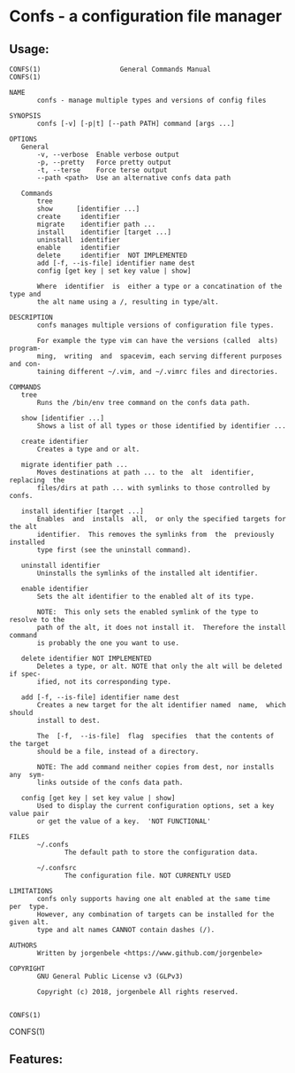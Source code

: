 * Confs - a configuration file manager
** Usage:
#+BEGIN_SRC
CONFS(1)                    General Commands Manual                   CONFS(1)

NAME
       confs - manage multiple types and versions of config files

SYNOPSIS
       confs [-v] [-p|t] [--path PATH] command [args ...]

OPTIONS
   General
       -v, --verbose  Enable verbose output
       -p, --pretty   Force pretty output
       -t, --terse    Force terse output
       --path <path>  Use an alternative confs data path

   Commands
       tree
       show      [identifier ...]
       create     identifier
       migrate    identifier path ...
       install    identifier [target ...]
       uninstall  identifier
       enable     identifier
       delete     identifier  NOT IMPLEMENTED
       add [-f, --is-file] identifier name dest
       config [get key | set key value | show]

       Where  identifier  is  either a type or a concatination of the type and
       the alt name using a /, resulting in type/alt.

DESCRIPTION
       confs manages multiple versions of configuration file types.

       For example the type vim can have the versions (called  alts)  program‐
       ming,  writing  and  spacevim, each serving different purposes and con‐
       taining different ~/.vim, and ~/.vimrc files and directories.

COMMANDS
   tree
       Runs the /bin/env tree command on the confs data path.

   show [identifier ...]
       Shows a list of all types or those identified by identifier ...

   create identifier
       Creates a type and or alt.

   migrate identifier path ...
       Moves destinations at path ... to the  alt  identifier,  replacing  the
       files/dirs at path ... with symlinks to those controlled by confs.

   install identifier [target ...]
       Enables  and  installs  all,  or only the specified targets for the alt
       identifier.  This removes the symlinks from  the  previously  installed
       type first (see the uninstall command).

   uninstall identifier
       Uninstalls the symlinks of the installed alt identifier.

   enable identifier
       Sets the alt identifier to the enabled alt of its type.

       NOTE:  This only sets the enabled symlink of the type to resolve to the
       path of the alt, it does not install it.  Therefore the install command
       is probably the one you want to use.

   delete identifier NOT IMPLEMENTED
       Deletes a type, or alt. NOTE that only the alt will be deleted if spec‐
       ified, not its corresponding type.

   add [-f, --is-file] identifier name dest
       Creates a new target for the alt identifier named  name,  which  should
       install to dest.

       The  [-f,  --is-file]  flag  specifies  that the contents of the target
       should be a file, instead of a directory.

       NOTE: The add command neither copies from dest, nor installs  any  sym‐
       links outside of the confs data path.

   config [get key | set key value | show]
       Used to display the current configuration options, set a key value pair
       or get the value of a key.  'NOT FUNCTIONAL'

FILES
       ~/.confs
              The default path to store the configuration data.

       ~/.confsrc
              The configuration file. NOT CURRENTLY USED

LIMITATIONS
       confs only supports having one alt enabled at the same time  per  type.
       However, any combination of targets can be installed for the given alt.
       type and alt names CANNOT contain dashes (/).

AUTHORS
       Written by jorgenbele <https://www.github.com/jorgenbele>

COPYRIGHT
       GNU General Public License v3 (GLPv3)

       Copyright (c) 2018, jorgenbele All rights reserved.

                                                                      CONFS(1)
#+END_SRC
                                                                                                                                                                                                                          CONFS(1)
** Features:
